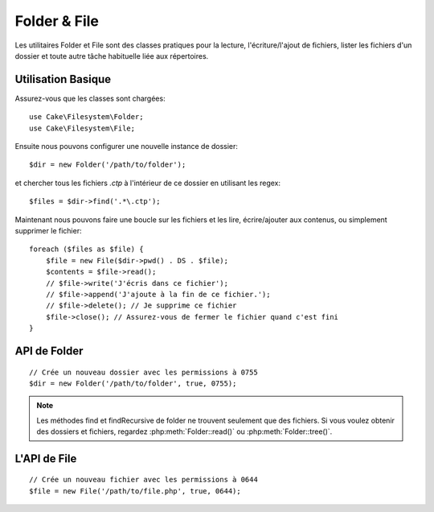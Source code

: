 Folder & File
#############

.. php:namespace:: Cake\Filesystem

Les utilitaires Folder et File sont des classes pratiques pour la
lecture, l'écriture/l'ajout de fichiers, lister les fichiers d'un dossier
et toute autre tâche habituelle liée aux répertoires.

Utilisation Basique
===================

Assurez-vous que les classes sont chargées::

    use Cake\Filesystem\Folder;
    use Cake\Filesystem\File;

Ensuite nous pouvons configurer une nouvelle instance de dossier::

    $dir = new Folder('/path/to/folder');

et chercher tous les fichiers *.ctp* à l'intérieur de ce dossier en utilisant
les regex::

    $files = $dir->find('.*\.ctp');

Maintenant nous pouvons faire une boucle sur les fichiers et les lire,
écrire/ajouter aux contenus, ou simplement supprimer le fichier::

    foreach ($files as $file) {
        $file = new File($dir->pwd() . DS . $file);
        $contents = $file->read();
        // $file->write('J'écris dans ce fichier');
        // $file->append('J'ajoute à la fin de ce fichier.');
        // $file->delete(); // Je supprime ce fichier
        $file->close(); // Assurez-vous de fermer le fichier quand c'est fini
    }

API de Folder
=============

.. php:class:: Folder(string $path = false, boolean $create = false, string|boolean $mode = false)

::

    // Crée un nouveau dossier avec les permissions à 0755
    $dir = new Folder('/path/to/folder', true, 0755);

.. php:attr:: path

    Le chemin pour le dossier courant. :php:meth:`Folder::pwd()` retournera la
    même information.

.. php:attr:: sort

    Dit si la liste des résultats doit être oui ou non rangée selon name.

.. php:attr:: mode

    Mode à utiliser pour la création de dossiers. par défaut à ``0755``. Ne
    fait rien sur les machines Windows.

.. php:staticmethod:: addPathElement(string $path, string $element)

    Retourne $path avec $element ajouté, avec le bon slash entre-deux::

        $path = Folder::addPathElement('/a/path/for', 'testing');
        // $path égal /a/path/for/testing

    $element peut aussi être un tableau::

        $path = Folder::addPathElement('/a/path/for', ['testing', 'another']);
        // $path égal à /a/path/for/testing/another

.. php:method:: cd( $path )

    Change le répertoire en $path. Retourne ``false`` en cas d'échec::

        $folder = new Folder('/foo');
        echo $folder->path; // Affiche /foo
        $folder->cd('/bar');
        echo $folder->path; // Affiche /bar
        $false = $folder->cd('/non-existent-folder');

.. php:method:: chmod(string $path, integer $mode = false, boolean $recursive = true, array $exceptions = [])

    Change le mode sur la structure de répertoire de façon récursive. Ceci
    inclut aussi le changement du mode des fichiers::

        $dir = new Folder();
        $dir->chmod('/path/to/folder', 0755, true, ['skip_me.php']);

.. php:method:: copy(array|string $options = [])

    Copie de façon récursive un répertoire. Le seul paramètre $options peut
    être soit un chemin à copier soit un tableau d'options::

        $folder1 = new Folder('/path/to/folder1');
        $folder1->copy('/path/to/folder2');
        // mettra le folder1 et tout son contenu dans folder2

        $folder = new Folder('/path/to/folder');
        $folder->copy([
            'to' => '/path/to/new/folder',
            'from' => '/path/to/copy/from', // Will cause a cd() to occur
            'mode' => 0755,
            'skip' => ['skip-me.php', '.git'],
            'scheme' => Folder::SKIP  // Ne fait pas les répertoires/fichiers qui existent déjà.
        ]);

    y a 3 schémas supportés:

    * ``Folder::SKIP`` échapper la copie/déplacement des fichiers & répertoires
      qui existent dans le répertoire de destination.
    * ``Folder::MERGE`` fusionne les répertoires source/destination. Les
      fichiers dans le répertoire source vont remplacer les fichiers dans le
      répertoire de cible. Les contenus du répertoire seront fusionnés.
    * ``Folder::OVERWRITE`` écrase les fichiers & répertoires existant dans le
      répertoire cible avec ceux dans le répertoire source. Si la source
      et la destination contiennent le même sous-répertoire, les contenus du
      répertoire de cible vont être retirés et remplacés avec celui de la
      source.

.. php:staticmethod:: correctSlashFor(string $path)

    Retourne un ensemble correct de slashes pour un $path donné. ('\\' pour
    les chemins Windows et '/' pour les autres chemins).

.. php:method:: create(string $pathname, integer $mode = false)

    Crée une structure de répertoire de façon récursive. Peut être utilisée
    pour créer des structures de chemin profond comme `/foo/bar/baz/shoe/horn`::

        $folder = new Folder();
        if ($folder->create('foo' . DS . 'bar' . DS . 'baz' . DS . 'shoe' . DS . 'horn')) {
            // Successfully created the nested folders
        }

.. php:method:: delete(string $path = null)

    Efface de façon récursive les répertoires si le système le permet::

        $folder = new Folder('foo');
        if ($folder->delete()) {
            // Successfully deleted foo and its nested folders
        }

.. php:method:: dirsize()

    Retourne la taille en bytes de ce Dossier et ses contenus.

.. php:method:: errors()

    Récupère l'erreur de la dernière méthode.

.. php:method:: find(string $regexpPattern = '.*', boolean $sort = false)

    Retourne un tableau de tous les fichiers correspondants dans le répertoire
    courant::

        // Trouve tous les .png dans votre dossier webroot/img/ et range les résultats
        $dir = new Folder(WWW_ROOT . 'img');
        $files = $dir->find('.*\.png', true);
        /*
        Array
        (
            [0] => cake.icon.png
            [1] => test-error-icon.png
            [2] => test-fail-icon.png
            [3] => test-pass-icon.png
            [4] => test-skip-icon.png
        )
        */

.. note::

    Les méthodes find et findRecursive de folder ne trouvent seulement que
    des fichiers. Si vous voulez obtenir des dossiers et fichiers, regardez
    :php:meth:`Folder::read()` ou :php:meth:`Folder::tree()`.

.. php:method:: findRecursive(string $pattern = '.*', boolean $sort = false)

    Retourne un tableau de tous les fichiers correspondants dans et
    en-dessous du répertoire courant::

        // Trouve de façon récursive les fichiers commençant par test ou index
        $dir = new Folder(WWW_ROOT);
        $files = $dir->findRecursive('(test|index).*');
        /*
        Array
        (
            [0] => /var/www/cake/webroot/index.php
            [1] => /var/www/cake/webroot/test.php
            [2] => /var/www/cake/webroot/img/test-skip-icon.png
            [3] => /var/www/cake/webroot/img/test-fail-icon.png
            [4] => /var/www/cake/webroot/img/test-error-icon.png
            [5] => /var/www/cake/webroot/img/test-pass-icon.png
        )
        */

.. php:method:: inCakePath(string $path = '')

    Retourne ``true`` si le Fichier est dans un CakePath donné.

.. php:method:: inPath(string $path = '', boolean $reverse = false)

    Retourne ``true`` si le Fichier est dans le chemin donné::

        $Folder = new Folder(WWW_ROOT);
        $result = $Folder->inPath(APP);
        // $result = true, /var/www/example/ est dans /var/www/example/webroot/

        $result = $Folder->inPath(WWW_ROOT . 'img' . DS, true);
        // $result = true, /var/www/example/webroot/ est dans /var/www/example/webroot/img/

.. php:staticmethod:: isAbsolute(string $path)

    Retourne ``true`` si le $path donné est un chemin absolu.

.. php:staticmethod:: isSlashTerm(string $path)

    Retourne ``true`` si le $path donné finit par un slash (par exemple. se
    termine-par-un-slash)::

        $result = Folder::isSlashTerm('/my/test/path');
        // $result = false
        $result = Folder::isSlashTerm('/my/test/path/');
        // $result = true

.. php:staticmethod:: isWindowsPath(string $path)

    Retourne ``true`` si le $path donné est un chemin Windows.

.. php:method:: messages()

    Récupère les messages de la dernière méthode.

.. php:method:: move(array $options)

    Déplace le répertoire de façon récursive.

.. php:staticmethod:: normalizePath(string $path)

    Retourne un ensemble correct de slashes pour un $path donné. ('\\' pour
    les chemins Windows et '/' pour les autres chemins.)

.. php:method:: pwd()

    Retourne le chemin courant.

.. php:method:: read(boolean $sort = true, array|boolean $exceptions = false, boolean $fullPath = false)

    Retourne un tableau du contenu du répertoire courant. Le tableau retourné
    contient deux sous-tableaux: Un des repertoires et un des fichiers::

        $dir = new Folder(WWW_ROOT);
        $files = $dir->read(true, ['files', 'index.php']);
        /*
        Array
        (
            [0] => Array // dossiers
                (
                    [0] => css
                    [1] => img
                    [2] => js
                )
            [1] => Array // fichiers
                (
                    [0] => .htaccess
                    [1] => favicon.ico
                    [2] => test.php
                )
        )
        */

.. php:method:: realpath(string $path)

    Récupère le vrai chemin (taking ".." and such into account).

.. php:staticmethod:: slashTerm(string $path)

    Retourne $path avec le slash ajouté à la fin (corrigé pour
    Windows ou d'autres OS).

.. php:method:: tree(null|string $path = null, array|boolean $exceptions = true, null|string $type = null)

    Retourne un tableau de répertoires imbriqués et de fichiers dans chaque
    répertoire.


L'API de File
=============

.. php:class:: File(string $path, boolean $create = false, integer $mode = 755)

::

    // Crée un nouveau fichier avec les permissions à 0644
    $file = new File('/path/to/file.php', true, 0644);

.. php:attr:: Folder

    L'objet Folder du fichier.

.. php:attr:: name

    Le nom du fichier avec l'extension. Diffère de :php:meth:`File::name()`
    qui retourne le nom sans l'extension.

.. php:attr:: info

    Un tableau du fichier info. Utilisez :php:meth:`File::info()` à la place.

.. php:attr:: handle

    Contient le fichier de gestion des ressources si le fichier est ouvert.

.. php:attr:: lock

    Active le blocage du fichier en lecture et en écriture.

.. php:attr:: path

    Le chemin absolu du fichier courant.

.. php:method:: append(string $data, boolean $force = false )

    Ajoute la chaîne de caractères donnée au fichier courant.

.. php:method:: close()

    Ferme le fichier courant s'il est ouvert.

.. php:method:: copy(string $dest, boolean $overwrite = true)

    Copie le Fichier vers $dest.

.. php:method:: create()

    Crée le Fichier.

.. php:method:: delete()

    Supprime le Fichier.

.. php:method:: executable()

    Retourne ``true`` si le Fichier est exécutable.

.. php:method:: exists()

    Retourne ``true`` si le Fichier existe.

.. php:method:: ext()

    Retourne l'extension du Fichier.

.. php:method:: Folder()

    Retourne le dossier courant.

.. php:method:: group()

    Retourne le groupe du Fichier ou ``false`` en cas d'erreur.

.. php:method:: info()

    Retourne l'info du Fichier.

.. php:method:: lastAccess()

    Retourne le dernier temps d'accès.

.. php:method:: lastChange()

    Retourne le dernier temps modifié ou ``false`` en cas d'erreur.

.. php:method:: md5(integer|boolean $maxsize = 5)

    Récupère la MD5 Checksum du fichier avec la vérification précédente du
    Filesize ou ``false`` en cas d'erreur.

.. php:method:: name()

    Retourne le nom du Fichier sans l'extension.

.. php:method:: offset(integer|boolean $offset = false, integer $seek = 0)

    Définit ou récupère l'offset pour le fichier ouvert.

.. php:method:: open(string $mode = 'r', boolean $force = false)

    Ouvre le fichier courant avec un $mode donné.

.. php:method:: owner()

    Retourne le propriétaire du Fichier.

.. php:method:: perms()

    Retourne le "chmod" (permissions) du Fichier.

.. php:staticmethod:: prepare(string $data, boolean $forceWindows = false)

    Prépare une chaîne de caractères ascii pour l'écriture. Convertit les
    lignes de fin en un terminator correct pour la plateforme courante. Si
    c'est Windows "\r\n" sera utilisé, toutes les autres plateformes
    utiliseront "\n".

.. php:method:: pwd()

    Retourne un chemin complet du Fichier.

.. php:method:: read(string $bytes = false, string $mode = 'rb', boolean $force = false)

    Retourne les contenus du Fichier en chaîne de caractère ou retourne ``false``
    en cas d'échec.

.. php:method:: readable()

    Retourne ``true`` si le Fichier est lisible.

.. php:method:: safe(string $name = null, string $ext = null)

    Rend le nom de fichier bon pour la sauvegarde.

.. php:method:: size()

    Retourne le Filesize.

.. php:method:: writable()

    :rtype: boolean

    Retourne ``true`` si le Fichier est ouvert en écriture.

.. php:method:: write(string $data, string $mode = 'w', boolean$force = false)

    Ecrit le $data donné dans le Fichier.

.. php:method:: mime()

    Récupère le mimetype du Fichier, retourne ``false`` en cas d'échec.

.. php:method:: replaceText( $search, $replace )

    Remplace le texte dans un fichier. Retourne ``false`` en cas d'échec et ``true``
    en cas de succès.

.. meta::
    :title lang=fr: Folder & File
    :description lang=fr: Les utilitaires Folder et File sont des classes pratiques pour aider à la lecture, l'écriture; et l'ajout de fichiers; Lister les fichiers d'un dossier et autres tâches habituelles liées aux répertoires.
    :keywords lang=fr: file,folder,cakephp utility,read file,write file,append file,recursively copy,copy options,folder path,class folder,file php,php files,change directory,file utilities,new folder,directory structure,delete file

